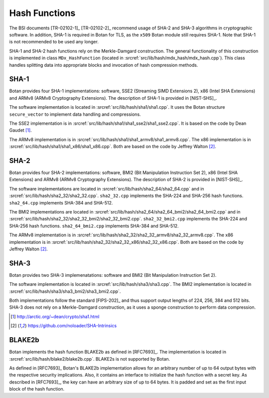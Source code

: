 Hash Functions
==============

The BSI documents [TR-02102-1]_ [TR-02102-2]_ recommend usage of SHA-2 and SHA-3
algorithms in cryptographic software.
In addition, SHA-1 is required in Botan for TLS,
as the ``x509`` Botan module still requires SHA-1.
Note that SHA-1 is not recommended to be used any longer.

SHA-1 and SHA-2 hash functions rely on the Merkle-Damgard construction.
The general functionality of this construction is implemented in class
``MDx_HashFunction`` (located in :srcref:`src/lib/hash/mdx_hash/mdx_hash.cpp`).
This class handles splitting data into appropriate blocks and invocation
of hash compression methods.

SHA-1
-----

Botan provides four SHA-1 implementations: software, SSE2 (Streaming
SIMD Extensions 2), x86 (Intel SHA Extensions) and ARMv8 (ARMv8
Cryptography Extensions). The description of SHA-1 is provided in
[NIST-SHS]_.

The software implementation is located
in :srcref:`src/lib/hash/sha1/sha1.cpp`. It uses the Botan structure
``secure_vector`` to implement data handling and compressions.

The SSE2 implementation is in :srcref:`src/lib/hash/sha1/sha1_sse2/sha1_sse2.cpp`.
It is based on the code by Dean Gaudet [#sha1_dean]_.

The ARMv8 implementation is in
:srcref:`src/lib/hash/sha1/sha1_armv8/sha1_armv8.cpp`. The x86 implementation is
in :srcref:`src/lib/hash/sha1/sha1_x86/sha1_x86.cpp`. Both are based on the
code by Jeffrey Walton [#sha_intrinsics]_.

SHA-2
-----

Botan provides four SHA-2 implementations: software, BMI2 (Bit
Manipulation Instruction Set 2), x86 (Intel SHA Extensions) and ARMv8
(ARMv8 Cryptography Extensions). The description of SHA-2 is provided in
[NIST-SHS]_.

The software implementations are located in
:srcref:`src/lib/hash/sha2_64/sha2_64.cpp` and in
:srcref:`src/lib/hash/sha2_32/sha2_32.cpp`. ``sha2_32.cpp`` implements the SHA-224
and SHA-256 hash functions. ``sha2_64.cpp`` implements SHA-384 and
SHA-512.

The BMI2 implementations are located in
:srcref:`src/lib/hash/sha2_64/sha2_64_bmi2/sha2_64_bmi2.cpp` and in
:srcref:`src/lib/hash/sha2_32/sha2_32_bmi2/sha2_32_bmi2.cpp`.
``sha2_32_bmi2.cpp`` implements the SHA-224 and SHA-256 hash functions.
``sha2_64_bmi2.cpp`` implements SHA-384 and SHA-512.

The ARMv8 implementation is in
:srcref:`src/lib/hash/sha2_32/sha2_32_armv8/sha2_32_armv8.cpp`. The x86
implementation is in :srcref:`src/lib/hash/sha2_32/sha2_32_x86/sha2_32_x86.cpp`.
Both are based on the code by Jeffrey Walton [#sha_intrinsics]_.

SHA-3
-----

Botan provides two SHA-3 implemenatations: software and BMI2 (Bit
Manipulation Instruction Set 2).

The software implementation is located in :srcref:`src/lib/hash/sha3/sha3.cpp`.
The BMI2 implementation is located in
:srcref:`src/lib/hash/sha3/sha3_bmi2/sha3_bmi2.cpp`.

Both implementations follow the standard [FIPS-202]_ and thus support
output lengths of 224, 256, 384 and 512 bits. SHA-3 does not rely on a
Merkle-Damgard construction, as it uses a sponge construction to perform
data compression.

.. [#sha1_dean]
   http://arctic.org/~dean/crypto/sha1.html

.. [#sha_intrinsics]
   https://github.com/noloader/SHA-Intrinsics

BLAKE2b
-------

Botan implements the hash function BLAKE2b as defined in [RFC7693]_.
The implementation is located in :srcref:`src/lib/hash/blake2/blake2b.cpp`.
BLAKE2s is not supported by Botan.

As defined in [RFC7693]_ Botan's BLAKE2b implementation allows for an arbitrary
number of up to 64 output bytes with the respective security implications.
Also, it contains an interface to initialize the hash function with a secret
key. As described in [RFC7693]_, the key can have an arbitrary size of up to 64
bytes. It is padded and set as the first input block of the hash function.
